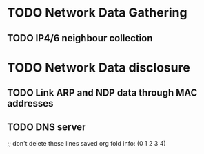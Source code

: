 * TODO Network Data Gathering
** TODO IP4/6 neighbour collection
* TODO Network Data disclosure
** TODO Link ARP and NDP data through MAC addresses
** TODO DNS server


;; don't delete these lines
saved org fold info: (0 1 2 3 4)
